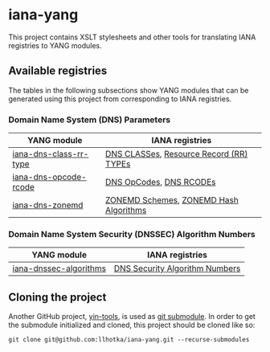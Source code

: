 * iana-yang
This project contains XSLT stylesheets and other tools for translating IANA registries to YANG modules.

** Available registries
The tables in the following subsections show YANG modules that can be generated using this project from corresponding to IANA registries.

*** Domain Name System (DNS) Parameters

| YANG module            | IANA registries                         |
|------------------------+-----------------------------------------|
| [[file:dns-parameters/iana-dns-class-rr-type][iana-dns-class-rr-type]] | [[https://www.iana.org/assignments/dns-parameters/dns-parameters.xhtml#dns-parameters-2][DNS CLASSes]], [[https://www.iana.org/assignments/dns-parameters/dns-parameters.xhtml#dns-parameters-4][Resource Record (RR) TYPEs]] |
| [[file:dns-parameters/iana-dns-opcode-rcode][iana-dns-opcode-rcode]]  | [[https://www.iana.org/assignments/dns-parameters/dns-parameters.xhtml#dns-parameters-5][DNS OpCodes]], [[https://www.iana.org/assignments/dns-parameters/dns-parameters.xhtml#dns-parameters-6][DNS RCODEs]]                 |
| [[file:dns-parameters/iana-dns-zonemd][iana-dns-zonemd]]        | [[https://www.iana.org/assignments/dns-parameters/dns-parameters.xhtml#zonemd-schemes][ZONEMD Schemes]], [[https://www.iana.org/assignments/dns-parameters/dns-parameters.xhtml#zonemd-hash-algorithms][ZONEMD Hash Algorithms]]  |

*** Domain Name System Security (DNSSEC) Algorithm Numbers

| YANG module            | IANA registries                |
|------------------------+--------------------------------|
| [[file:dns-sec-alg-numbers/iana-dnssec-algorithms][iana-dnssec-algorithms]] | [[https://www.iana.org/assignments/dns-sec-alg-numbers/dns-sec-alg-numbers.xhtml#dns-sec-alg-numbers-1][DNS Security Algorithm Numbers]] |

** Cloning the project
Another GitHub project, [[https://github.com/llhotka/yin-tools][yin-tools]], is used as [[https://git-scm.com/book/en/v2/Git-Tools-Submodules][git submodule]]. In order to get the submodule initialized and cloned, this project should be cloned like so:
#+begin_src shell
  git clone git@github.com:llhotka/iana-yang.git --recurse-submodules
#+end_src
